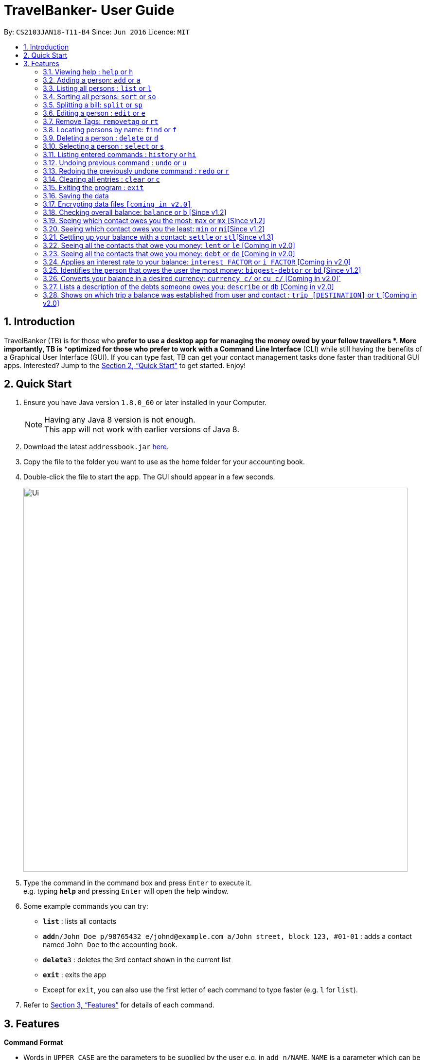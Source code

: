 = TravelBanker- User Guide
:toc:
:toc-title:
:toc-placement: preamble
:sectnums:
:imagesDir: images
:stylesDir: stylesheets
:xrefstyle: full
:experimental:
ifdef::env-github[]
:tip-caption: :bulb:
:note-caption: :information_source:
endif::[]
:repoURL: https://github.com/se-edu/addressbook-level4

By: `CS2103JAN18-T11-B4`      Since: `Jun 2016`      Licence: `MIT`

== Introduction

TravelBanker (TB) is for those who *prefer to use a desktop app for managing the money owed by your fellow travellers *. More importantly, TB is *optimized for those who prefer to work with a Command Line Interface* (CLI) while still having the benefits of a Graphical User Interface (GUI). If you can type fast, TB can get your contact management tasks done faster than traditional GUI apps. Interested? Jump to the <<Quick Start>> to get started. Enjoy!

== Quick Start

.  Ensure you have Java version `1.8.0_60` or later installed in your Computer.
+
[NOTE]
Having any Java 8 version is not enough. +
This app will not work with earlier versions of Java 8.
+
.  Download the latest `addressbook.jar` link:{repoURL}/releases[here].
.  Copy the file to the folder you want to use as the home folder for your accounting book.
.  Double-click the file to start the app. The GUI should appear in a few seconds.
+
image::Ui.png[width="790"]
+
.  Type the command in the command box and press kbd:[Enter] to execute it. +
e.g. typing *`help`* and pressing kbd:[Enter] will open the help window.
.  Some example commands you can try:

* *`list`* : lists all contacts
* **`add`**`n/John Doe p/98765432 e/johnd@example.com a/John street, block 123, #01-01` : adds a contact named `John Doe` to the accounting book.
* **`delete`**`3` : deletes the 3rd contact shown in the current list
* *`exit`* : exits the app

* Except for `exit`, you can also use the first letter of each command to type faster (e.g. `l` for `list`).

.  Refer to <<Features>> for details of each command.

[[Features]]
== Features

====
*Command Format*

* Words in `UPPER_CASE` are the parameters to be supplied by the user e.g. in `add n/NAME`, `NAME` is a parameter which can be used as `add n/John Doe`.
* Items in square brackets are optional e.g `n/NAME [t/TAG]` can be used as `n/John Doe t/friend` or as `n/John Doe`.
* Items with `…`​ after them can be used multiple times including zero times e.g. `[t/TAG]...` can be used as `{nbsp}` (i.e. 0 times), `t/friend`, `t/friend t/family` etc.
* Parameters can be in any order e.g. if the command specifies `n/NAME p/PHONE_NUMBER`, `p/PHONE_NUMBER n/NAME` is also acceptable.
====

=== Viewing help : `help` or `h`

Format: `help`

=== Adding a person: `add` or  `a`

Adds a person to the accounting book. +
Format: `add n/NAME p/PHONE_NUMBER e/EMAIL a/ADDRESS m/BALANCE [t/TAG]...`
Format: `a n/NAME p/PHONE_NUMBER e/EMAIL a/ADDRESS m/BALANCE [t/TAG]...`

[TIP]
A person can have any number of tags (including 0)

Examples:

* `add n/John Doe p/98765432 e/johnd@example.com a/John street, block 123, #01-01` m/23.78
* `add n/Betsy Crowe t/friend e/betsycrowe@example.com a/Newgate Prison p/1234567 t/criminal m/0.0`
* `a n/Betsy Crowe t/friend e/betsycrowe@example.com a/Newgate Prison p/1234567 t/criminal m/-25.0`


=== Listing all persons : `list` or `l`

Shows a list of all persons in the accounting book. +
Format: `list` or `l`

=== Sorting all persons: `sort` or  `so`

Sorts all persons in ascendingly or descendingly, ordering by the specified keywords. +
Format: `sort KEYWORD_PREFIX/ORDER` +
Format: `so KEYWORD_PREFIX/ORDER`

Examples:

* `sort n/asc`
* `so m/desc`

=== Splitting a bill: `split` or  `sp`

Splits a bill among multiple people, specified by their indices. +
Format: `split INDEX1 [INDEX2...] m/MONEY` +
Format: `sp INDEX1 [INDEX2...] m/MONEY`

Examples:

* `split 1 2 m/200`
* `sp 1 2 3 m/400.00`

=== Editing a person : `edit` or `e`

Edits an existing person in the accounting book. +
Format: `edit INDEX [n/NAME] [p/PHONE] [e/EMAIL] [a/ADDRESS] [m/MONEY] [t/TAG]...`
Format: `e INDEX [n/NAME] [p/PHONE] [e/EMAIL] [a/ADDRESS] [m/MONEY] [t/TAG]...`



****
* Edits the person at the specified `INDEX`. The index refers to the index number shown in the last person listing. The index *must be a positive integer* 1, 2, 3, ...
* At least one of the optional fields must be provided.
* Existing values will be updated to the input values.
* When editing tags, the existing tags of the person will be removed i.e adding of tags is not cumulative.
* You can remove all the person's tags by typing `t/` without specifying any tags after it.
****

Examples:

* `edit 1 p/91234567 e/johndoe@example.com` +
Edits the phone number and email address of the 1st person to be `91234567` and `johndoe@example.com` respectively.
* `edit 2 n/Betsy Crower t/` or `e 2 n/Betsy Crower t/`+
Edits the name of the 2nd person to be `Betsy Crower` and clears all existing tags.


=== Remove Tags: `removetag` or `rt`

Remove Tags from a specific person in the TravelBanker. +
Format: `removetag INDEX [t/TAG]...` +
Format: `rt INDEX [t/TAG]...`

Examples:

* `removetag 1 t/owesMoney t/friends` +
Remove the tags `owesMoney` and `friends` from the first person.


=== Locating persons by name: `find` or `f`

Finds persons whose names contain any of the given keywords. +
Format: `find KEYWORD [MORE_KEYWORDS]` or `f KEYWORD [MORE_KEYWORDS]`

****
* The search is case insensitive. e.g `hans` will match `Hans`
* The order of the keywords does not matter. e.g. `Hans Bo` will match `Bo Hans`
* Only the name is searched.
* Only full words will be matched e.g. `Han` will not match `Hans`
* Persons matching at least one keyword will be returned (i.e. `OR` search). e.g. `Hans Bo` will return `Hans Gruber`, `Bo Yang`
****

Examples:

* `find John` +
Returns `john` and `John Doe`
* `find Betsy Tim John` +
Returns any person having names `Betsy`, `Tim`, or `John`

=== Deleting a person : `delete` or `d`

Deletes the specified person from the accounting book. +
Format: `delete INDEX` or `d INDEX`

****
* Deletes the person at the specified `INDEX`.
* The index refers to the index number shown in the most recent listing.
* The index *must be a positive integer* 1, 2, 3, ...
****

Examples:

* `list` +
`delete 2` +
Deletes the 2nd person in the accounting book.
* `find Betsy` +
`delete 1` +
Deletes the 1st person in the results of the `find` command.
`d 1` +
Deletes the 1st person in the results of the `find` command.

=== Selecting a person : `select` or `s`

Selects the person identified by the index number used in the last person listing. +
Format: `select INDEX` or `s INDEX`

****
* Selects the person and loads the Google search page for a nearby ATM at the specified `INDEX`.
* The index refers to the index number shown in the most recent listing.
* The index *must be a positive integer* `1, 2, 3, ...`
****

Examples:

* `list` +
`select 2` +
Selects the 2nd person in the accounting book.
* `find Betsy` +
`select 1` +
Selects the 1st person in the results of the `find` command.

=== Listing entered commands : `history` or `hi`

Lists all the commands that you have entered in reverse chronological order. +
Format: `history` or `hi`

[NOTE]
====
Pressing the kbd:[&uarr;] and kbd:[&darr;] arrows will display the previous and next input respectively in the command box.
====

// tag::undoredo[]
=== Undoing previous command : `undo` or `u`

Restores the accounting book to the state before the previous _undoable_ command was executed. +
Format: `undo`

[NOTE]
====
Undoable commands: those commands that modify the accounting book's content (`add`, `delete`, `edit` and `clear`).
====

Examples:

* `delete 1` +
`list` +
`undo` or `u` (reverses the `delete 1` command) +

* `select 1` +
`list` +
`undo` +
The `undo` command fails as there are no undoable commands executed previously.

* `delete 1` +
`clear` +
`undo` (reverses the `clear` command) +
`undo` (reverses the `delete 1` command) +

=== Redoing the previously undone command : `redo` or `r`

Reverses the most recent `undo` command. +
Format: `redo`

Examples:

* `delete 1` +
`undo` (reverses the `delete 1` command) +
`redo` (reapplies the `delete 1` command) +

* `delete 1` +
`redo` +
The `redo` command fails as there are no `undo` commands executed previously.

* `delete 1` +
`clear` +
`undo` (reverses the `clear` command) +
`undo` (reverses the `delete 1` command) +
`redo` (reapplies the `delete 1` command) +
`redo` (reapplies the `clear` command) +
// end::undoredo[]

=== Clearing all entries : `clear` or `c`

Clears all entries from the accounting book. +
Format: `clear` or `c`

=== Exiting the program : `exit`

Exits the program. +
Format: `exit`

=== Saving the data

TravelBanker data are saved in the hard disk automatically after any command that changes the data. +
There is no need to save manually.

// tag::dataencryption[]
=== Encrypting data files `[coming in v2.0]`

_{explain how the user can enable/disable data encryption}_
// end::dataencryption[]

=== Checking overall balance: `balance` or `b` [Since v1.2]

Calculates your total balance. +
Format: `balance` or `b`

=== Seeing which contact owes you the most: `max` or `mx` [Since v1.2]

Lists the contact which owes you the most money. +
Format: `max`

=== Seeing which contact owes you the least: `min` or `mi`[Since v1.2]

Lists the contact to which you owe the most money. +
Format: `min`

=== Settling up your balance with a contact: `settle` or `stl`[Since v1.3]

Sets the balance of the specified contact to 0. +
Format: `settle INDEX`

=== Seeing all the contacts that owe you money: `lent` or `le` [Coming in v2.0]

Lists all the contacts that owe you an amount.
Format: `lent` or `le`

=== Seeing all the contacts that owe you money: `debt` or `de` [Coming in v2.0]

Lists all the contacts that owe you an amount.
Format: `debt` or `de`

=== Applies an interest rate to your balance: `interest FACTOR` or `i FACTOR` [Coming in v2.0]

Displays your balance with an applied interest rate.
Format: `interest FACTOR` or `i FACTOR`


=== Identifies the person that owes the user the most money: `biggest-debtor` or `bd` [Since v1.2]

Finds the person that owes the user the most money.
Improves the usability by adding a quick access function for a common use case.
Format: `biggest-debtor INDEX`

=== Converts your balance in a desired currency: `currency c/` or `cu c/` [Coming in v2.0]`

Converts your total balance in a currency of your choice.
Format: `balance c/[CURRENCY]` or `b c/[CURRENCY]`


=== Lists a description of the debts someone owes you: `describe` or `db` [Coming in v2.0]

Lists the description consisting of keywords that explain why someone owes you an amount.
This facilitates understanding of the debt.
Format: `describe INDEX`

=== Shows on which trip a balance was established from user and contact : `trip [DESTINATION]` or `t` [Coming in v2.0]

Each contact will have a [DESTINATION] field to keep track of where a transaction between the
user and the contact took place.
Format: `trip [DESTIONATION]`

=======


== FAQ

*Q*: How do I transfer my data to another Computer? +
*A*: Install the app in the other computer and overwrite the empty data file it creates with the file that contains the data of your previous accounting book folder.

== Command Summary

* *Add* `add n/NAME p/PHONE_NUMBER e/EMAIL a/ADDRESS [t/TAG]...` +
e.g. `add n/James Ho p/22224444 e/jamesho@example.com a/123, Clementi Rd, 1234665 t/friend t/colleague`
* *Clear* : `clear`
* *Delete* : `delete INDEX` +
e.g. `delete 3`
* *Balance* : `balance`
* *Edit* : `edit INDEX [n/NAME] [p/PHONE_NUMBER] [e/EMAIL] [a/ADDRESS] [t/TAG]...` +
e.g. `edit 2 n/James Lee e/jameslee@example.com`
* *Find* : `find KEYWORD [MORE_KEYWORDS]` +
e.g. `find James Jake`
* *List* : `list`
* *Help* : `help`
* *Select* : `select INDEX` +
e.g.`select 2`
* *History* : `history`
* *Undo* : `undo`
* *Redo* : `redo`
* *Max* : `max`
* *Min* : `min`
* *Describe* : `describe INDEX`
e.g. `describe 3`
* *Currency* : `currency c/`
e.g. `currency c/USD`
* *Trip* : `trip [DESTINATION]` or `t [DESTINATION]`

